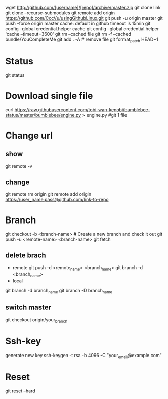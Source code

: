 wget http://github.com/[username]/[repo]/archive/master.zip
git clone link
git clone --recurse-submodules
git remote add origin https://github.com/CocVu/usingGithubLinux.git
git push -u origin master
git push --force origin master
cache: default in github timeout is 15min
git config --global credential.helper cache
git config --global credential.helper 'cache --timeout=3600'
git rm --cached file
git rm -f  --cached bundle/YouCompleteMe
git add . -A # remove file
git format_patch HEAD~1 

* Status
  git status
* Download single file
  curl https://raw.githubusercontent.com/tobi-wan-kenobi/bumblebee-status/master/bumblebee/engine.py > engine.py #git 1 file
* Change url
** show
   git remote -v
** change
   git remote rm origin 
   git remote add origin https://user_name:pass@github.com/link-to-repo

* Branch
  git checkout -b <branch-name> # Create a new branch and check it out
  git push -u <remote-name> <branch-name>
  git fetch
** delete brach
   - remote
     git push -d <remote_name> <branch_name>
     git branch -d <branch_name>
   - local
   git branch -d branch_name
   git branch -D branch_name
** switch master
   git checkout origin/your_branch

* Ssh-key
  generate new key
  ssh-keygen -t rsa -b 4096 -C "your_email@example.com"
* Reset
  # danger zone #
  git reset --hard
